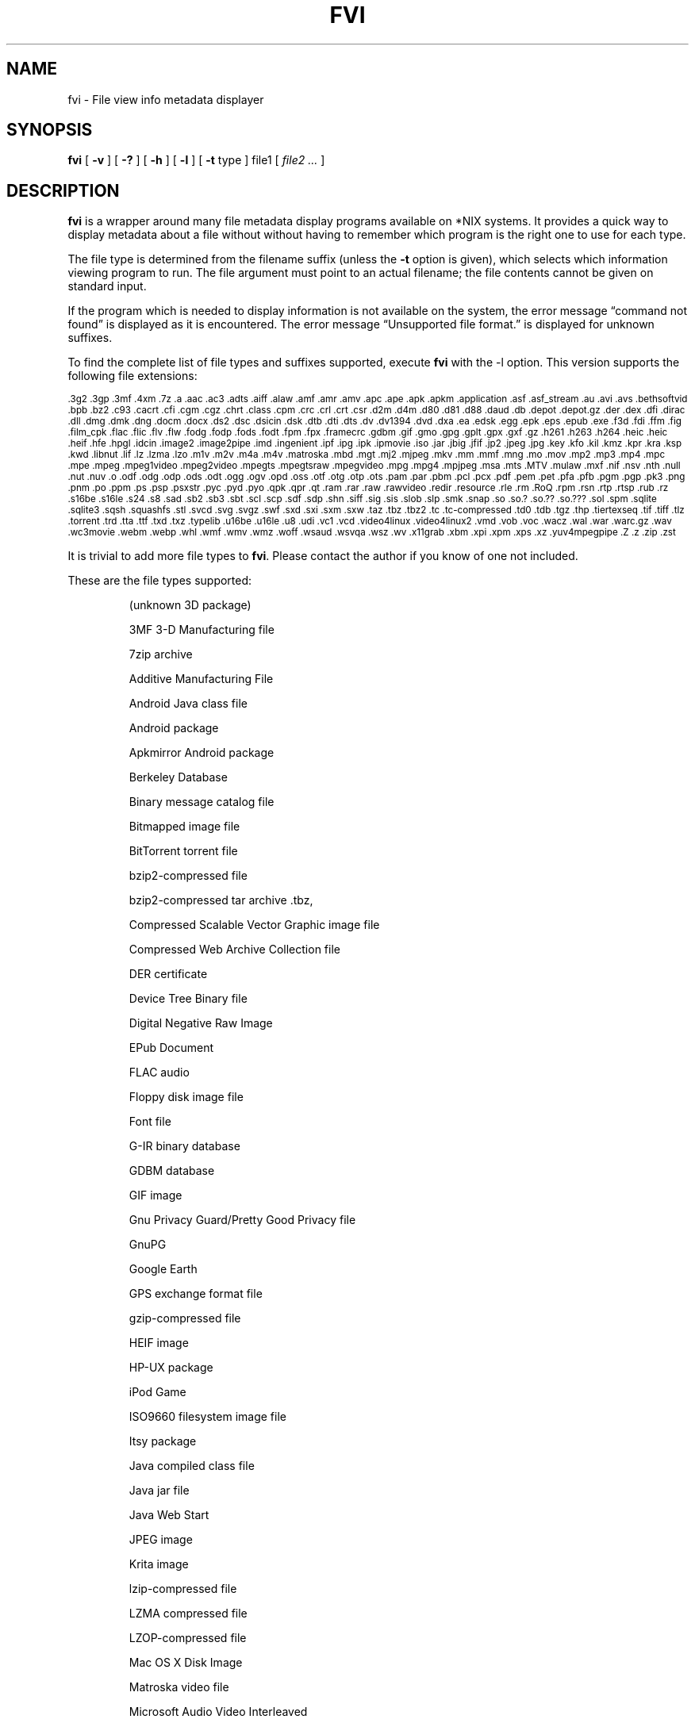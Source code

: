 .\" -*- nroff -*-
.TH FVI 1 "2023-03-15" "fvi version 5"
.SH NAME
fvi \- File view info metadata displayer
.SH SYNOPSIS
.B fvi
[
.B \-v
]
[
.B \-?
]
[
.B \-h
]
[
.B \-l
]
[
.B \-t
type ]
file1
[
.I file2 ...
]
.SH DESCRIPTION
.B fvi
is a wrapper around many file metadata display programs available on *NIX
systems. It provides a quick way to display metadata about a file without
without having to remember which program is the right one to use for each type.
.LP
The file type is determined from the filename suffix (unless the
.B \-t
option is given), which selects which information viewing program to run.
The file argument must point to an actual filename; the file contents cannot be
given on standard input.
.LP
If the program which is needed to display information is not available
on the system, the error message \(lqcommand not found\(rq is
displayed as it is encountered.  The error message \(lqUnsupported file
format.\(rq is displayed for unknown suffixes.
.LP
To find the complete list of file types and suffixes supported, execute
.B fvi
with the \-l option.
This version supports the following file extensions:
.LP
.\" This section comes from: ./fvi -l | sed -e /^Supported/,1d -e 's/^/.SM /'
.SM .3g2 .3gp .3mf .4xm .7z .a .aac .ac3 .adts .aiff .alaw .amf .amr .amv .apc
.SM .ape .apk .apkm .application .asf .asf_stream .au .avi .avs .bethsoftvid
.SM .bpb .bz2 .c93 .cacrt .cfi .cgm .cgz .chrt .class .cpm .crc .crl .crt
.SM .csr .d2m .d4m .d80 .d81 .d88 .daud .db .depot .depot.gz .der .dex .dfi
.SM .dirac .dll .dmg .dmk .dng .docm .docx .ds2 .dsc .dsicin .dsk .dtb .dti
.SM .dts .dv .dv1394 .dvd .dxa .ea .edsk .egg .epk .eps .epub .exe .f3d .fdi
.SM .ffm .fig .film_cpk .flac .flic .flv .flw .fodg .fodp .fods .fodt .fpm
.SM .fpx .framecrc .gdbm .gif .gmo .gpg .gplt .gpx .gxf .gz .h261 .h263 .h264
.SM .heic .heic .heif .hfe .hpgl .idcin .image2 .image2pipe .imd .ingenient
.SM .ipf .ipg .ipk .ipmovie .iso .jar .jbig .jfif .jp2 .jpeg .jpg .key .kfo
.SM .kil .kmz .kpr .kra .ksp .kwd .libnut .lif .lz .lzma .lzo .m1v .m2v .m4a
.SM .m4v .matroska .mbd .mgt .mj2 .mjpeg .mkv .mm .mmf .mng .mo .mov .mp2
.SM .mp3 .mp4 .mpc .mpe .mpeg .mpeg1video .mpeg2video .mpegts .mpegtsraw
.SM .mpegvideo .mpg .mpg4 .mpjpeg .msa .mts .MTV .mulaw .mxf .nif .nsv .nth
.SM .null .nut .nuv .o .odf .odg .odp .ods .odt .ogg .ogv .opd .oss .otf
.SM .otg .otp .ots .pam .par .pbm .pcl .pcx .pdf .pem .pet .pfa .pfb .pgm
.SM .pgp .pk3 .png .pnm .po .ppm .ps .psp .psxstr .pyc .pyd .pyo .qpk .qpr
.SM .qt .ram .rar .raw .rawvideo .redir .resource .rle .rm .RoQ .rpm .rsn
.SM .rtp .rtsp .rub .rz .s16be .s16le .s24 .s8 .sad .sb2 .sb3 .sbt .scl .scp
.SM .sdf .sdp .shn .siff .sig .sis .slob .slp .smk .snap .so .so.?  .so.??
.SM .so.???  .sol .spm .sqlite .sqlite3 .sqsh .squashfs .stl .svcd .svg
.SM .svgz .swf .sxd .sxi .sxm .sxw .taz .tbz .tbz2 .tc .tc-compressed .td0
.SM .tdb .tgz .thp .tiertexseq .tif .tiff .tlz .torrent .trd .tta .ttf .txd
.SM .txz .typelib .u16be .u16le .u8 .udi .vc1 .vcd .video4linux .video4linux2
.SM .vmd .vob .voc .wacz .wal .war .warc.gz .wav .wc3movie .webm .webp .whl
.SM .wmf .wmv .wmz .woff .wsaud .wsvqa .wsz .wv .x11grab .xbm .xpi .xpm .xps
.SM .xz .yuv4mpegpipe .Z .z .zip .zst
.\" End of mechanically-generated section
.LP
It is trivial to add more file types to
.BR fvi .
Please contact the author if you know of one not included.
.LP
These are the file types supported:
.LP
.RS
.\" This section comes from: ./fvi -v -l | sed -e a.LP -e 's/^\./\\\&./'
(unknown 3D package)
.LP
3MF 3-D Manufacturing file
.LP
7zip archive
.LP
Additive Manufacturing File
.LP
Android Java class file
.LP
Android package
.LP
Apkmirror Android package
.LP
Berkeley Database
.LP
Binary message catalog file
.LP
Bitmapped image file
.LP
BitTorrent torrent file
.LP
bzip2-compressed file
.LP
bzip2-compressed tar archive .tbz,
.LP
Compressed Scalable Vector Graphic image file
.LP
Compressed Web Archive Collection file
.LP
DER certificate
.LP
Device Tree Binary file
.LP
Digital Negative Raw Image
.LP
EPub Document
.LP
FLAC audio
.LP
Floppy disk image file
.LP
Font file
.LP
G-IR binary database
.LP
GDBM database
.LP
GIF image
.LP
Gnu Privacy Guard/Pretty Good Privacy file
.LP
GnuPG
.LP
Google Earth
.LP
GPS exchange format file
.LP
gzip-compressed file
.LP
HEIF image
.LP
HP-UX package
.LP
iPod Game
.LP
ISO9660 filesystem image file
.LP
Itsy package
.LP
Java compiled class file
.LP
Java jar file
.LP
Java Web Start
.LP
JPEG image
.LP
Krita image
.LP
lzip-compressed file
.LP
LZMA compressed file
.LP
LZOP-compressed file
.LP
Mac OS X Disk Image
.LP
Matroska video file
.LP
Microsoft Audio Video Interleaved
.LP
Microsoft Office Open XML
.LP
Microsoft Office Open XML with Macros
.LP
Mozilla Java Cross Platform Installer
.LP
MP3 audio file
.LP
MPEG video
.LP
Multiple-image Network Graphics file
.LP
Nokia mobile phone theme
.LP
Object file/archive
.LP
OGG audio/video
.LP
OpenDocument
.LP
OpenDocument Drawing
.LP
OpenDocument Drawing Template
.LP
OpenDocument Formula
.LP
OpenDocument Presentation
.LP
OpenDocument Presentation Template
.LP
OpenDocument Spreadsheet
.LP
OpenDocument Spreadsheet Template
.LP
OpenOffice Drawing
.LP
OpenOffice Impress Presentation
.LP
OpenOffice Math
.LP
OpenOffice Writer Document
.LP
PEM certificate
.LP
Perl package
.LP
Portable Document Format document
.LP
Portable Network Graphics image
.LP
Portable pixmap image
.LP
Private key
.LP
Python compiled file
.LP
Python package
.LP
Python wheel package
.LP
Quake3 packed file
.LP
Quicktime audio
.LP
Quicktime video
.LP
RAR compressed archive
.LP
Red Hat RPM package
.LP
rzip archive
.LP
Scratch Project
.LP
Snap package
.LP
Sorted List of Blobs dictionary
.LP
Sqlite database file
.LP
Squashfs filesystem image
.LP
Stampede Linux package
.LP
STL model file
.LP
Syllable application package
.LP
Syllable resource package
.LP
SymbianOS SIS installable package
.LP
Tagged Image File Format image
.LP
tc-compressed file
.LP
TDB database file
.LP
Tellico database
.LP
Text message catalog file
.LP
Tukaani Linux package
.LP
Vector image file
.LP
Video or audio file
.LP
WAV audio file
.LP
Web Archive Collection Zipped
.LP
Winamp compressed skin file
.LP
Windows Media compressed skin file
.LP
Windows PE Dynamic Link Library
.LP
Windows PE executable
.LP
X.509 CA certificate
.LP
X.509 certificate
.LP
X509 Certificate Signing Request
.LP
X509 CRL
.LP
XML Paper Specification
.LP
XZ compressed file
.LP
xz-compressed tar archive
.LP
ZIP archive
.LP
zstd-compressed file
.LP
.\" End of mechanically-generated section
.RE
.\" ---------------------------------------------------------------------------
.SH OPTIONS
.TP
.B "\-? \-h"
Show the
.B fvi
help information (this also appears if
.B fvi
is run with no arguments).
.TP
.B \-l
Display a list of the file extensions supported.
.TP
.BI \-t \ type
Use
.I type
as the file type (extension) instead of determining it from the file name.
.TP
.B \-v
Set verbose mode. Display the type of file before the listing.  If \-l is
also given, display a description of each file type supported instead of
the file extensions.  If two \-v options are given, the file info display
command is displayed as it is executed.
.\" ---------------------------------------------------------------------------
.SH EXAMPLES
View information about a ZIP archive:
.EX
fvi file.zip
.EE
.LP
View information about a Gnu DBM file that shares an extension with a Berkeley
database file:
.EX
fvi -t gdbm index.db
.EE
.LP
Use an alternate program to view information about an MPEG-4 video:
.EX
fvi -t ffm file.mp4
.EE
.\" ---------------------------------------------------------------------------
.SH "EXIT STATUS"
.B fvi
returns the the exit code of the file info display program, which may be zero
even in case of error in some cases.  If the file type is unsupported
it returns 1 and if no arguments are given it returns 3.
.\" ---------------------------------------------------------------------------
.SH BUGS
.BR fvi 's
command-line option processing is very limited; the order which options appear
is significant and only one option may follow each -.
.\" ---------------------------------------------------------------------------
.SH AUTHOR
Daniel Fandrich <dan@coneharvesters.com>
.LP
See https://github.com/dfandrich/fileviewinfo/
.\" ---------------------------------------------------------------------------
.SH COPYRIGHT
.B fvi
is Copyright (c) 2023 Dan Fandrich <dan@coneharvesters.com>.
Licensed under the MIT license (see LICENSE).
